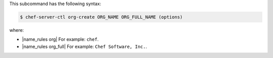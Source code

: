 .. The contents of this file are included in multiple topics.
.. This file describes a command or a sub-command for chef-server-ctl.
.. This file should not be changed in a way that hinders its ability to appear in multiple documentation sets.


This subcommand has the following syntax:

.. code-block:: bash

   $ chef-server-ctl org-create ORG_NAME ORG_FULL_NAME (options)

where:

* |name_rules org| For example: ``chef``.
* |name_rules org_full| For example: ``Chef Software, Inc.``.
